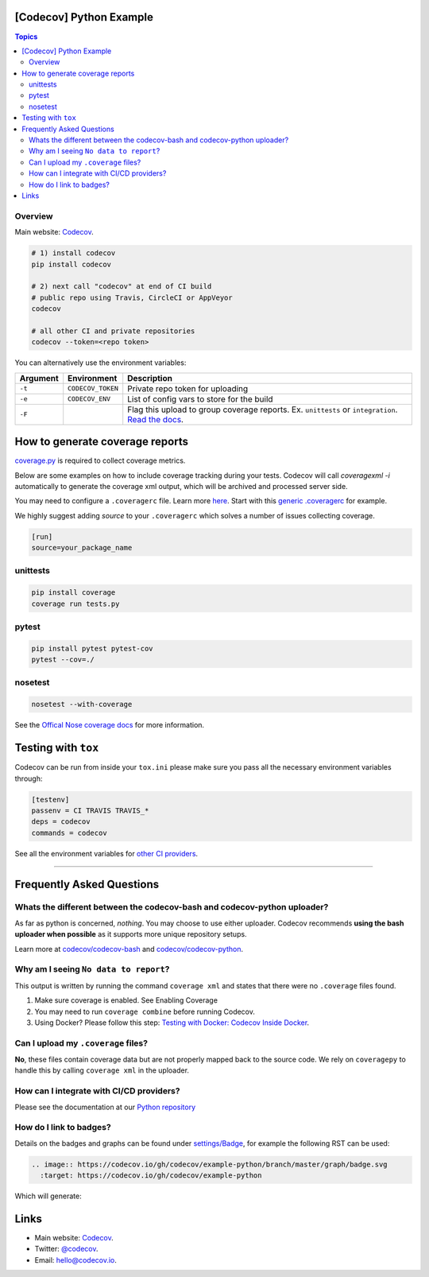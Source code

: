 [Codecov] Python Example
=========================

.. contents:: Topics

.. image:: https://codecov.io/gh/codecov/example-python/branch/master/graph/badge.svg
  :target: https://codecov.io/gh/codecov/example-python

Overview
--------

Main website: `Codecov <https://codecov.io/>`_.

.. code-block:: shell-session

   # 1) install codecov
   pip install codecov

   # 2) next call "codecov" at end of CI build
   # public repo using Travis, CircleCI or AppVeyor
   codecov

   # all other CI and private repositories
   codecov --token=<repo token>


You can alternatively use the environment variables:

+----------+-------------------+----------------------------------------------------------------------------------------------------------------------------------------------------+
| Argument |   Environment     |                                                                    Description                                                                     |
+==========+===================+====================================================================================================================================================+
| ``-t``   | ``CODECOV_TOKEN`` | Private repo token for uploading                                                                                                                   |
+----------+-------------------+----------------------------------------------------------------------------------------------------------------------------------------------------+
| ``-e``   | ``CODECOV_ENV``   | List of config vars to store for the build                                                                                                         |
+----------+-------------------+----------------------------------------------------------------------------------------------------------------------------------------------------+
| ``-F``   |                   | Flag this upload to group coverage reports. Ex. ``unittests`` or ``integration``. `Read the docs <http://docs.codecov.io/docs/flags>`_.            |
+----------+-------------------+----------------------------------------------------------------------------------------------------------------------------------------------------+


How to generate coverage reports
================================

`coverage.py <https://bitbucket.org/ned/coveragepy>`_ is required to collect coverage metrics.

Below are some examples on how to include coverage tracking during your tests. Codecov will call `coveragexml -i` automatically to generate the coverage xml output, which will be archived and processed server side.

You may need to configure a ``.coveragerc`` file. Learn more `here <http://coverage.readthedocs.org/en/latest/config.html>`_. Start with this `generic .coveragerc <https://gist.github.com/codecov-io/bf15bde2c7db1a011b6e>`_ for example.

We highly suggest adding `source` to your ``.coveragerc`` which solves a number of issues collecting coverage.

.. code-block:: ini

   [run]
   source=your_package_name

unittests
---------

.. code-block:: shell-session

   pip install coverage
   coverage run tests.py

pytest
------

.. code-block:: shell-session

   pip install pytest pytest-cov
   pytest --cov=./

nosetest
--------


.. code-block:: shell-session

   nosetest --with-coverage

See the `Offical Nose coverage docs <http://nose.readthedocs.org/en/latest/plugins/cover.html>`_ for more information.

Testing with ``tox``
====================

Codecov can be run from inside your ``tox.ini`` please make sure you pass all the necessary environment variables through:

.. code-block:: ini

   [testenv]
   passenv = CI TRAVIS TRAVIS_*
   deps = codecov
   commands = codecov

See all the environment variables for `other CI providers  <https://github.com/codecov/codecov-bash/blob/master/env>`_.


-------

Frequently Asked Questions
==========================

Whats the different between the codecov-bash and codecov-python uploader?
-------------------------------------------------------------------------

As far as python is concerned, *nothing*. You may choose to use either uploader. Codecov recommends **using the bash uploader when possible** as it supports more unique repository setups.

Learn more at `codecov/codecov-bash <https://github.com/codecov/codecov-bash>`_ and `codecov/codecov-python <https://github.com/codecov/codecov-python>`_.


Why am I seeing ``No data to report``?
--------------------------------------

This output is written by running the command ``coverage xml`` and states that there were no ``.coverage`` files found.

1. Make sure coverage is enabled. See Enabling Coverage
2. You may need to run ``coverage combine`` before running Codecov.
3. Using Docker? Please follow this step: `Testing with Docker: Codecov Inside Docker <https://github.com/codecov/support/wiki/Testing-with-Docker#codecov-inside-docker>`_.

Can I upload my ``.coverage`` files?
------------------------------------

**No**, these files contain coverage data but are not properly mapped back to the source code. We rely on ``coveragepy`` to handle this by calling ``coverage xml`` in the uploader.

How can I integrate with CI/CD providers?
-----------------------------------------

Please see the documentation at our `Python repository <https://github.com/codecov/codecov-python/blob/master/README.md#ci-providers>`_


How do I link to badges?
------------------------

Details on the badges and graphs can be found under `settings/Badge  <https://codecov.io/gh/owner/repo/settings/badge>`_, for example the following RST can be used:

.. code-block::

   .. image:: https://codecov.io/gh/codecov/example-python/branch/master/graph/badge.svg
     :target: https://codecov.io/gh/codecov/example-python


Which will generate:

.. image:: https://codecov.io/gh/codecov/example-python/branch/master/graph/badge.svg
  :target: https://codecov.io/gh/codecov/example-python

Links
=======

* Main website: `Codecov <https://codecov.io/>`_.
* Twitter: `@codecov <https://twitter.com/codecov>`_.
* Email: `hello@codecov.io <hello@codecov.io>`_.
